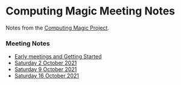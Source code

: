 * Computing Magic Meeting Notes

Notes from the [[https://github.com/GregDavidson/computing-magic][Computing Magic Project]].

*** Meeting Notes

- [[file:Meeting-Notes/2021-00-00-early-meetings.org][Early meetings and Getting Started]]
- [[file:Meeting-Notes/2021-10-02-meeting.org][Saturday 2 October 2021]]
- [[file:Meeting-Notes/2021-10-09-meeting.org][Saturday 9 October 2021]]
- [[file:Meeting-Notes/2021-10-16-meeting.org][Saturday 16 October 2021]]
